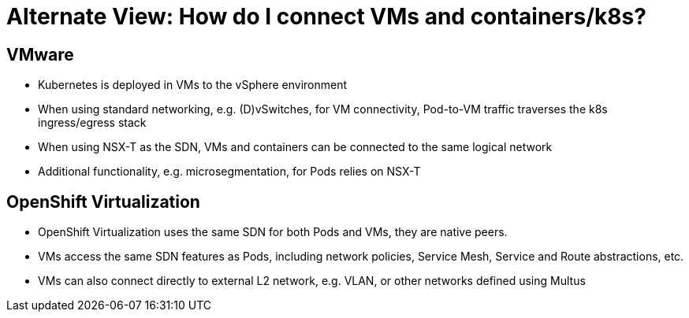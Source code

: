 = Alternate View: How do I connect VMs and containers/k8s?

== VMware
* Kubernetes is deployed in VMs to the vSphere environment
* When using standard networking, e.g. (D)vSwitches, for VM connectivity, Pod-to-VM traffic traverses the k8s ingress/egress stack
* When using NSX-T as the SDN, VMs and containers can be connected to the same logical network
* Additional functionality, e.g. microsegmentation, for Pods relies on NSX-T

== OpenShift Virtualization
* OpenShift Virtualization uses the same SDN for both Pods and VMs, they are native peers.
* VMs access the same SDN features as Pods, including network policies, Service Mesh, Service and Route abstractions, etc.
* VMs can also connect directly to external L2 network, e.g. VLAN, or other networks defined using Multus
